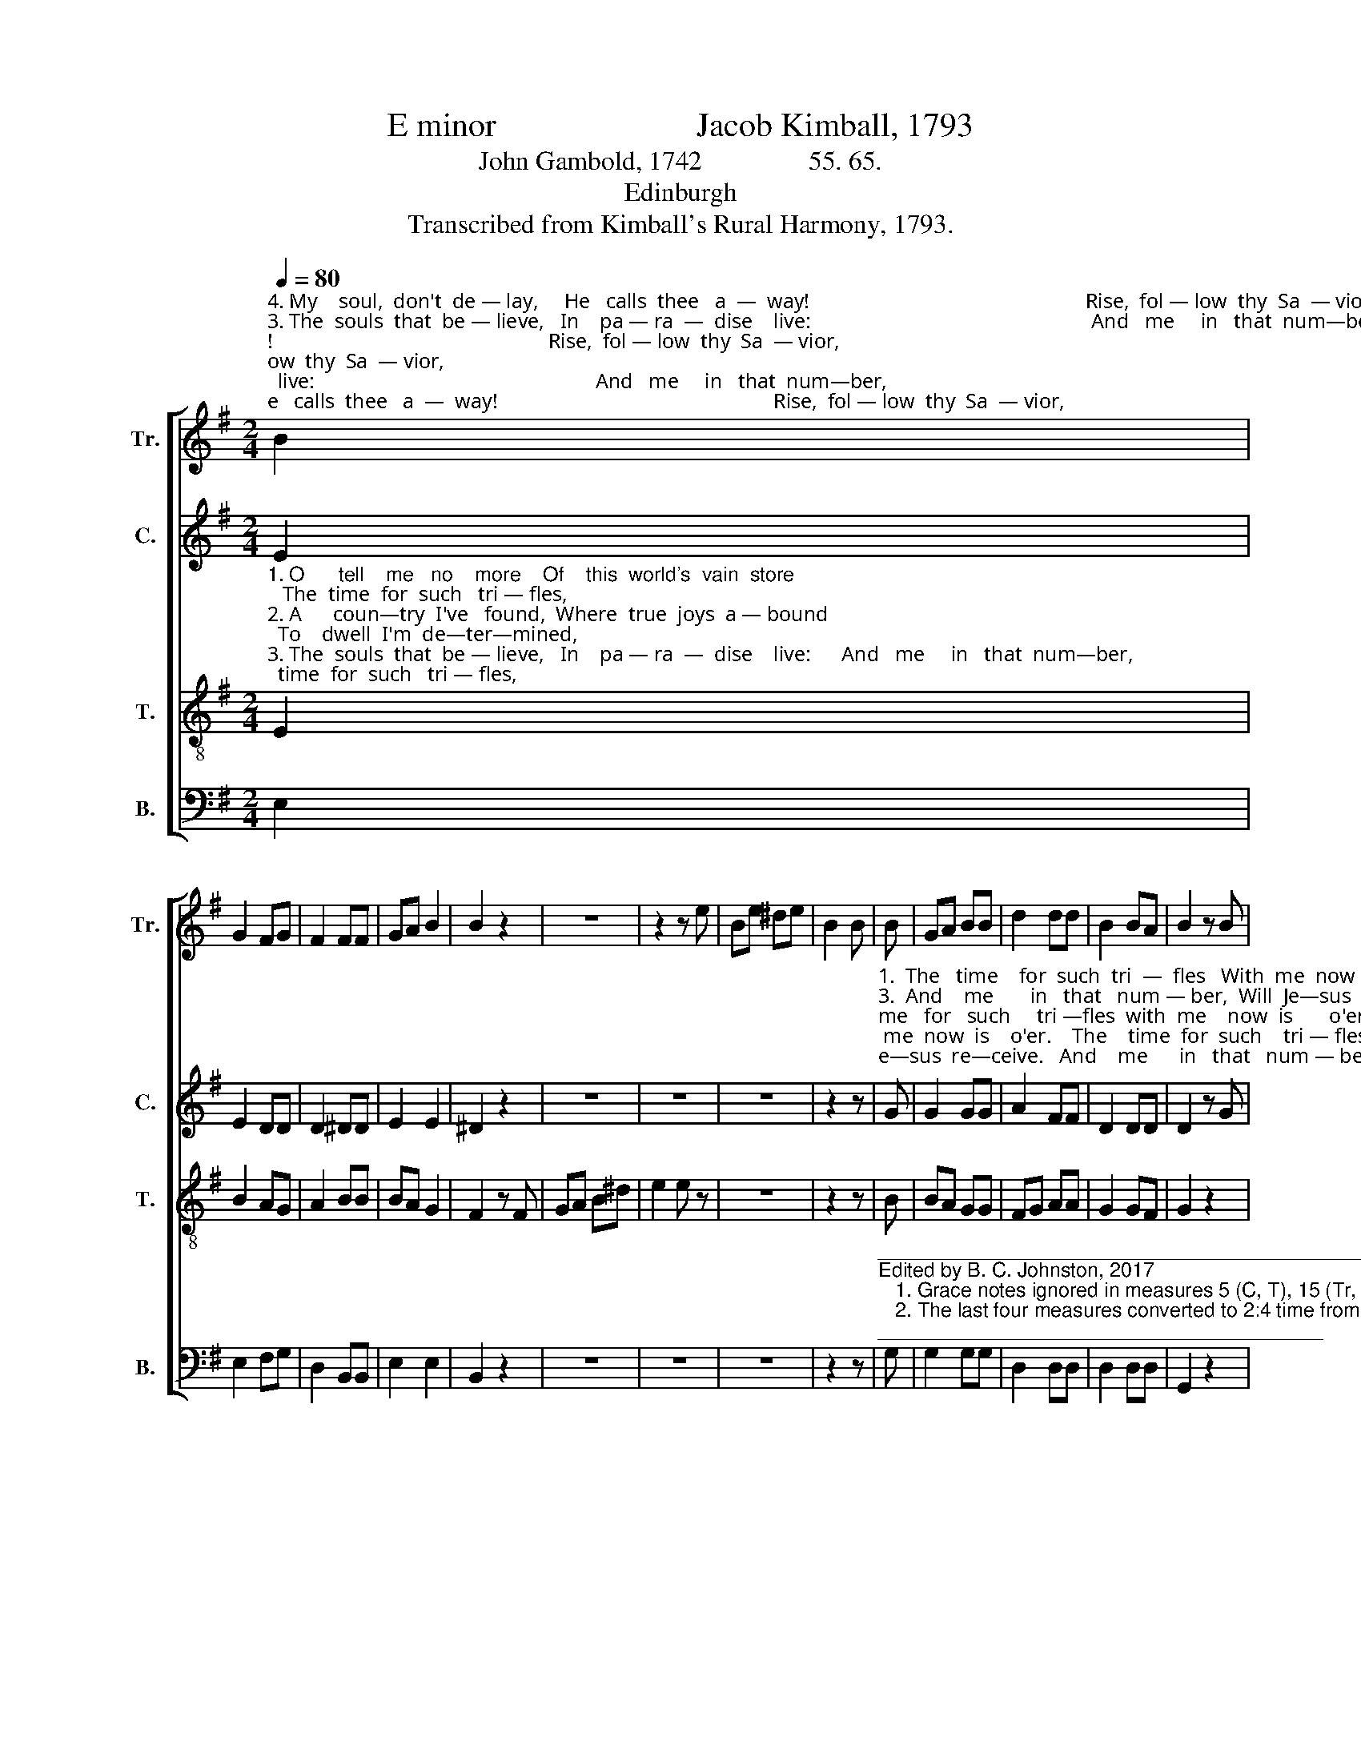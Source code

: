 X:1
T:E minor                        Jacob Kimball, 1793
T:John Gambold, 1742                55. 65.
T:Edinburgh
T:Transcribed from Kimball's Rural Harmony, 1793.
%%score [ 1 2 3 4 ]
L:1/8
Q:1/4=80
M:2/4
K:G
V:1 treble nm="Tr." snm="Tr."
V:2 treble nm="C." snm="C."
V:3 treble-8 nm="T." snm="T."
V:4 bass nm="B." snm="B."
V:1
"^4. My    soul,  don't  de — lay,     He   calls  thee   a  —  way!                                                     Rise,  fol — low  thy  Sa  — vior,""^3. The  souls  that  be — lieve,   In    pa — ra  —  dise    live:                                                      And   me     in   that  num—ber,""^1. O      tell    me   no    more    Of    this  world's  vain  store;                                                   The  time  for  such   tri — fles,""^2. A      coun—try  I've   found,  Where  true  joys  a — bound;                                                  To    dwell  I'm  de—ter—mined," B2 | %1
 G2 FG | F2 FF | GA B2 | B2 z2 | z4 | z2 z e | Be ^de | B2 B | B | GA BB | d2 dd | B2 BA | B2 z B | %14
 BA Gc | B2 BB | GA Be | ^d2 ec | B4 | B3 B | B4- | B4 |] %22
V:2
 E2 | E2 DD | D2 ^DD | E2 E2 | ^D2 z2 | z4 | z4 | z4 | z2 z | %9
"^1.  The   time    for  such  tri  —  fles   With  me  now  is    o'er.    The    time  for  such    tri — fles,  The  time   for   such     tri —fles  with  me    now  is       o'er.""^3.  And    me       in   that   num — ber,  Will  Je—sus  re—ceive.   And    me      in   that   num — ber,   And  me    in    that    num—ber   Will  Je —  sus   re — ceive.""^2.  To      dwell   I'm  de — ter — mined, On that happy ground.    To      dwell  I'm  de — ter —mined, To   dwell  I'm    de  — ter—mined On  that   hap— py  ground.""^4.  Rise,  fol  —  low  thy    Sa  —  vior,  And  bless the glad  day.   Rise,  fol  — low  thy   Sa   —  vior, Rise, fol — low  thy    Sa —  vior,   And  bless  the  glad   day.\n" G | %10
 G2 GG | A2 FF | D2 DD | D2 z G | GF EE | ^D2 DE | E2 E A/G/ | F2 GE | E4 | ^D3 D | E4- | E4 |] %22
V:3
"^1. O      tell    me   no    more    Of    this  world's  vain  store;   The  time  for  such   tri — fles,""^2. A      coun—try  I've   found,  Where  true  joys  a — bound;  To    dwell  I'm  de—ter—mined,""^3. The  souls  that  be — lieve,   In    pa — ra  —  dise    live:      And   me     in   that  num—ber,""^4. My    soul,  don't  de — lay,     He   calls  thee   a  —  way!     Rise,  fol — low  thy  Sa  — vior," E2 | %1
 B2 AG | A2 BB | BA G2 | F2 z F | GA B^d | e2 e z | z4 | z2 z | B | BA GG | FG AA | G2 GF | G2 z2 | %14
 z4 | z2 z B | BA Gc | B2 Be | G4 | F3 F | E4- | E4 |] %22
V:4
 E,2 | E,2 F,G, | D,2 B,,B,, | E,2 E,2 | B,,2 z2 | z4 | z4 | z4 | z2 z | %9
"^_______________________________________________________\nEdited by B. C. Johnston, 2017\n   1. Grace notes ignored in measures 5 (C, T), 15 (Tr, C), 17 (Tr, T), and 19 (C, T).\n   2. The last four measures converted to 2:4 time from the original two measures of 4:4 time; notes and their values as written." G, | %10
 G,2 G,G, | D,2 D,D, | D,2 D,D, | G,,2 z2 | z4 | z2 z E, | E,2 E,A,, | B,,2 E,A,, | B,,4 | %19
 B,,3 B,, | ([E,,-E,]4 | [E,,E,]4) |] %22

